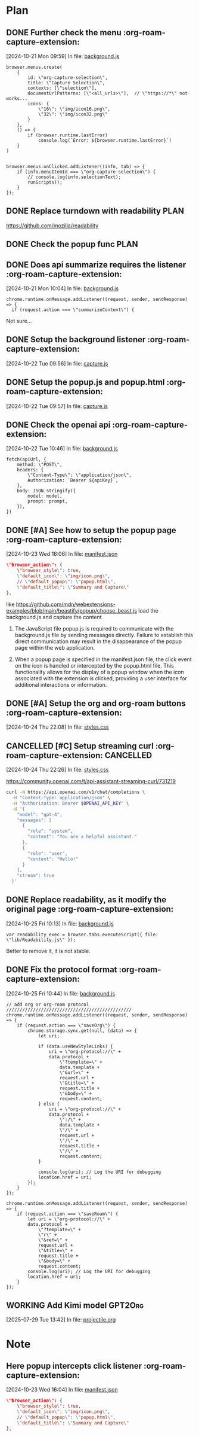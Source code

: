 * Plan

** DONE Further check the menu    :org-roam-capture-extension:
CLOSED: [2024-10-23 Wed 16:04]
:LOGBOOK:
- State "DONE"       from "TODO"       [2024-10-23 Wed 16:04]
:END:
[2024-10-21 Mon 09:59] In file: [[file:///Users/ychu2/github/org-roam-capture-extension/background.js::85][background.js]]
#+BEGIN_SRC js2
browser.menus.create(
    {
        id: \"org-capture-selection\",
        title: \"Capture Selection\",
        contexts: [\"selection\"],
        documentUrlPatterns: [\"<all_urls>\"],  // \"https://*\" not works...
        icons: {
            \"16\": \"img/icon16.png\",
            \"32\": \"img/icon32.png\"
        }
    },
    () => {
        if (browser.runtime.lastError)
            console.log(`Error: ${browser.runtime.lastError}`)
    }
)


browser.menus.onClicked.addListener((info, tab) => {
    if (info.menuItemId === \"org-capture-selection\") {
        // console.log(info.selectionText);
        runScripts();
    }
});
#+END_SRC
** DONE Replace turndown with readability                             :PLAN:
CLOSED: [2024-10-22 Tue 09:54]
:LOGBOOK:
- State "DONE"       from "WORKING"    [2024-10-22 Tue 09:54]
- State "WORKING"    from "TODO"       [2024-10-22 Tue 09:26]
CLOCK: [2024-10-22 Tue 09:26]--[2024-10-22 Tue 09:54] =>  0:28
:END:
https://github.com/mozilla/readability
** DONE Check the popup func                                          :PLAN:
CLOSED: [2024-10-21 Mon 16:54]
:LOGBOOK:
- State "DONE"       from "WORKING"    [2024-10-21 Mon 16:54]
- State "WORKING"    from "TODO"       [2024-10-21 Mon 13:24]
CLOCK: [2024-10-21 Mon 13:24]--[2024-10-21 Mon 16:54] =>  3:30
:END:
** DONE Does api summarize requires the listener    :org-roam-capture-extension:
CLOSED: [2024-10-21 Mon 10:09]
:LOGBOOK:
- State "DONE"       from "HOLD"       [2024-10-21 Mon 10:09]
- State "HOLD"       from "WORKING"    [2024-10-21 Mon 10:08]
- State "WORKING"    from "TODO"       [2024-10-21 Mon 10:05]
CLOCK: [2024-10-21 Mon 10:05]--[2024-10-21 Mon 10:08] =>  0:03
:END:
[2024-10-21 Mon 10:04] In file: [[file:///Users/ychu2/github/org-roam-capture-extension/background.js::130][background.js]]
#+BEGIN_SRC js2
chrome.runtime.onMessage.addListener((request, sender, sendResponse) => {
  if (request.action === \"summarizeContent\") {
#+END_SRC

Not sure...

** DONE Setup the background listener    :org-roam-capture-extension:
CLOSED: [2024-10-22 Tue 15:06]
:LOGBOOK:
- State "DONE"       from "HOLD"       [2024-10-22 Tue 15:06]
- State "HOLD"       from "WORKING"    [2024-10-22 Tue 13:47]
- State "WORKING"    from "TODO"       [2024-10-22 Tue 13:27]
CLOCK: [2024-10-22 Tue 13:27]--[2024-10-22 Tue 13:45] =>  0:18
:END:
[2024-10-22 Tue 09:56] In file: [[file:///Users/ychu2/github/org-roam-capture-extension/capture.js::47][capture.js]]

** DONE Setup the popup.js and popup.html    :org-roam-capture-extension:
CLOSED: [2024-10-22 Tue 13:45]
:LOGBOOK:
- State "DONE"       from "TODO"       [2024-10-22 Tue 13:45]
:END:
[2024-10-22 Tue 09:57] In file: [[file:///Users/ychu2/github/org-roam-capture-extension/capture.js::47][capture.js]]

** DONE Check the openai api    :org-roam-capture-extension:
CLOSED: [2024-10-22 Tue 10:57]
:LOGBOOK:
- State "DONE"       from "WORKING"    [2024-10-22 Tue 10:57]
- State "WORKING"    from "TODO"       [2024-10-22 Tue 10:47]
CLOCK: [2024-10-22 Tue 10:47]--[2024-10-22 Tue 10:57] =>  0:10
:END:
[2024-10-22 Tue 10:46] In file: [[file:///Users/ychu2/github/org-roam-capture-extension/background.js::141][background.js]]
#+BEGIN_SRC js2
  fetch(apiUrl, {
      method: \"POST\",
      headers: {
          \"Content-Type\": \"application/json\",
          Authorization: `Bearer ${apiKey}`,
      },
      body: JSON.stringify({
          model: model,
          prompt: prompt,
      }),
  })
#+END_SRC

** DONE [#A] See how to setup the popup page    :org-roam-capture-extension:
CLOSED: [2024-10-24 Thu 22:08]
:LOGBOOK:
- State "DONE"       from "HOLD"       [2024-10-24 Thu 22:08]
- State "HOLD"       from "WORKING"    [2024-10-24 Thu 09:27]
- State "WORKING"    from "HOLD"       [2024-10-24 Thu 09:20]
CLOCK: [2024-10-24 Thu 09:20]--[2024-10-24 Thu 09:27] =>  0:07
- State "HOLD"       from "WORKING"    [2024-10-23 Wed 21:49]
- State "WORKING"    from "TODO"       [2024-10-23 Wed 21:46]
CLOCK: [2024-10-23 Wed 21:46]--[2024-10-23 Wed 21:49] =>  0:03
:END:
[2024-10-23 Wed 16:06] In file: [[file:///Users/ychu2/github/org-roam-capture-extension/manifest.json::35][manifest.json]]
#+BEGIN_SRC json
    \"browser_action\": {
        \"browser_style\": true,
        \"default_icon\": \"img/icon.png\",
        // \"default_popup\": \"popup.html\",
        \"default_title\": \"Summary and Capture\"
    },
#+END_SRC

like https://github.com/mdn/webextensions-examples/blob/main/beastify/popup/choose_beast.js
load the background.js and capture the content

1. The JavaScript file popup.js is required to communicate with the
   background.js file by sending messages directly. Failure to establish this
   direct communication may result in the disappearance of the popup page within
   the web application.

2. When a popup page is specified in the manifest.json file, the click event on
   the icon is handled or intercepted by the popup.html file. This functionality
   allows for the display of a popup window when the icon associated with the
   extension is clicked, providing a user interface for additional interactions
   or information.

** DONE [#A] Setup the org and org-roam buttons    :org-roam-capture-extension:
CLOSED: [2024-10-25 Fri 10:12]
:LOGBOOK:
- State "DONE"       from "WORKING"    [2024-10-25 Fri 10:12]
- State "WORKING"    from "TODO"       [2024-10-25 Fri 09:59]
CLOCK: [2024-10-25 Fri 09:59]--[2024-10-25 Fri 10:12] =>  0:13
:END:
[2024-10-24 Thu 22:08] In file: [[file:///Users/ychu2/github/org-roam-capture-extension/styles.css::77][styles.css]]

** CANCELLED [#C] Setup streaming curl    :org-roam-capture-extension: :CANCELLED:
CLOSED: [2024-10-25 Fri 09:59]
[2024-10-24 Thu 22:26] In file: [[file:///Users/ychu2/github/org-roam-capture-extension/styles.css::77][styles.css]]

https://community.openai.com/t/api-assistant-streaming-curl/731219
#+begin_src sh
curl -N https://api.openai.com/v1/chat/completions \
  -H "Content-Type: application/json" \
  -H "Authorization: Bearer $OPENAI_API_KEY" \
  -d '{
    "model": "gpt-4",
    "messages": [
      {
        "role": "system",
        "content": "You are a helpful assistant."
      },
      {
        "role": "user",
        "content": "Hello!"
      }
    ],
    "stream": true
  }'
#+end_src

** DONE Replace readability, as it modify the original page    :org-roam-capture-extension:
CLOSED: [2024-10-25 Fri 10:41]
:LOGBOOK:
- State "DONE"       from "WORKING"    [2024-10-25 Fri 10:41]
- State "WORKING"    from "TODO"       [2024-10-25 Fri 10:13]
CLOCK: [2024-10-25 Fri 10:13]--[2024-10-25 Fri 10:41] =>  0:28
:END:
[2024-10-25 Fri 10:13] In file: [[file:///Users/ychu2/github/org-roam-capture-extension/background.js::39][background.js]]
#+BEGIN_SRC js2
    var readability_exec = browser.tabs.executeScript({ file: \"lib/Readability.js\" });
#+END_SRC

Better to remove it, it is not stable.

** DONE Fix the protocol format    :org-roam-capture-extension:
CLOSED: [2024-10-25 Fri 15:03]
:LOGBOOK:
- State "DONE"       from "HOLD"       [2024-10-25 Fri 15:03]
- State "HOLD"       from "WORKING"    [2024-10-25 Fri 13:46]
- State "WORKING"    from "TODO"       [2024-10-25 Fri 12:57]
CLOCK: [2024-10-25 Fri 12:57]--[2024-10-25 Fri 13:46] =>  0:49
:END:
[2024-10-25 Fri 10:44] In file: [[file:///Users/ychu2/github/org-roam-capture-extension/background.js::181][background.js]]
#+BEGIN_SRC js2
  // add org or org-roam protocol ///////////////////////////////////////////////
  chrome.runtime.onMessage.addListener((request, sender, sendResponse) => {
      if (request.action === \"saveOrg\") {
          chrome.storage.sync.get(null, (data) => {
              let uri;

              if (data.useNewStyleLinks) {
                  uri = \"org-protocol://\" +
                  data.protocol +
                      \"?template=\" +
                      data.template +
                      \"&url=\" +
                      request.url +
                      \"&title=\" +
                      request.title +
                      \"&body=\" +
                      request.content;
              } else {
                  uri = \"org-protocol://\" +
                  data.protocol +
                      \":/\" +
                      data.template +
                      \"/\" +
                      request.url +
                      \"/\" +
                      request.title +
                      \"/\" +
                      request.content;
              }

              console.log(uri); // Log the URI for debugging
              location.href = uri;
          });
      }
  });

  chrome.runtime.onMessage.addListener((request, sender, sendResponse) => {
      if (request.action === \"saveRoam\") {
          let uri = \"org-protocol://\" +
          data.protocol +
              \"?template=\" +
              \"r\" +
              \"&ref=\" +
              request.url +
              \"&title=\" +
              request.title +
              \"&body=\" +
              request.content;
          console.log(uri); // Log the URI for debugging
          location.href = uri;
      }
  });
#+END_SRC

** WORKING Add Kimi model                                          :GPT2Org:
:LOGBOOK:
- State "WORKING"    from "TODO"       [2025-07-29 Tue 13:42]
CLOCK: [2025-07-29 Tue 13:42]
:END:
[2025-07-29 Tue 13:42] In file: [[file:///home/dustin/github/GPT2Org/projectile.org::105][projectile.org]]

* Note

** Here popup intercepts click listener    :org-roam-capture-extension:
[2024-10-23 Wed 16:04] In file: [[file:///Users/ychu2/github/org-roam-capture-extension/manifest.json::35][manifest.json]]
#+BEGIN_SRC json
    \"browser_action\": {
        \"browser_style\": true,
        \"default_icon\": \"img/icon.png\",
        // \"default_popup\": \"popup.html\",
        \"default_title\": \"Summary and Capture\"
    },
#+END_SRC

